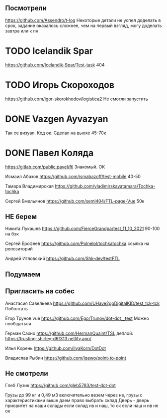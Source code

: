 ** Посмотрели 
https://github.com/Assendro/t-log
Некоторые детали не успел доделать в срок, задание оказалось сложнее, чем на первый взгляд, могу доделать завтра или к пн


* TODO Icelandik Spar
https://github.com/Icelandik-Spar/Test-task
404

* TODO Игорь Скороходов
https://github.com/igor-skorokhodov/logistica2
Не смогли запустить 



* DONE Vazgen Ayvazyan

Так се визуал. Код ок. Сделал на вьюхе
45-70к

* DONE Павел Коляда
https://gitlab.com/public.pavel/ftl
Знакомый. ОК 



Исмаил Абазов
https://github.com/ismabazoff/test-mobile
40-50


Тамара Владимирская
https://github.com/vladimirskayatamara/Tochka-tochka

Сергей Емельянов
https://github.com/seml404/FTL-page-Vue
50к

** НЕ берем
Никита Лукашев
https://github.com/FierceGrandpa/test_11_10_2021
90-100 на бэк


Сергей Ерофеев
https://github.com/Polnelol/tochkatochka ссылка на репозиторий


Андрей Игловский
https://github.com/Shk-dev/testFTL

** Подумаем


** Пригласить на собес
Анастасия Савельева
https://github.com/UHave2goDigitalKID/test_tck-tck
Поболтать

Егор Трунов vue
https://github.com/EgorTrunov/dot-dot__test
Можно пообщаться

Герман Сахно
https://github.com/HermanQuaint/TSL
деплой: https://trusting-shirley-d6f313.netlify.app/

Илья Корень
https://github.com/IlyaKorn/DotDot

Владислав Рыбин
https://github.com/lqewo/point-to-point

** Не смотрели
Глеб Лузик
https://github.com/gleb5783/test-dot-dot





Грузы до 99 кг и 0,49 м3 включительно везем через нв, грузы с характеристиками выше даем право выбрать склад
Дверь - дверь приоритет на наши склады
если склад нв и наш, то ок
если наш и нв не ок